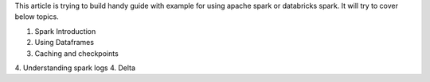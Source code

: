 This article is trying to build handy guide with example for using apache spark or databricks spark. It will try to cover
below topics.

1. Spark Introduction
2. Using Dataframes
3. Caching and checkpoints
4. Understanding spark logs
4. Delta

